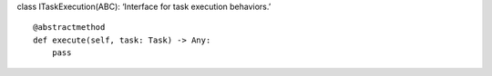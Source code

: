 class ITaskExecution(ABC): ‘Interface for task execution behaviors.’

::

   @abstractmethod
   def execute(self, task: Task) -> Any:
       pass
